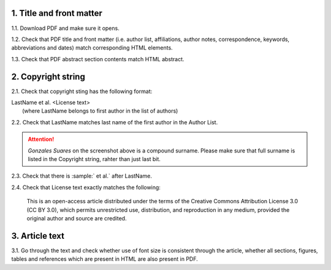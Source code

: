 .. role:: sample


1. Title and front matter
-------------------------

1.1. Download PDF and make sure it opens.

1.2. Check that PDF title and front matter (i.e. author list, affiliations, author notes, correspondence, keywords, abbreviations and dates) match corresponding HTML elements.

1.3. Check that PDF abstract section contents match HTML abstract.


2. Copyright string
-------------------

2.1. Check that copyright sting has the following format:

| :sample:`LastName et al. \<License text\>`
|	(where LastName belongs to first author in the list of authors)

2.2. Check that LastName matches last name of the first author in the Author List.

.. image:: /_static/pdf_copyright.png
   :alt: Copyright string
   :scale: 99%

.. ATTENTION::
   	`Gonzales Suares` on the screenshot above is a compound surname. Please make sure that full surname is listed in the Copyright string, rahter than just last bit.

2.3. Check that there is :sample:` et al.` after LastName.

2.4. Check that License text exactly matches the following:

	| :sample:`This is an open-access article distributed under the terms of the Creative Commons Attribution License 3.0 (CC BY 3.0), which permits unrestricted use, distribution, and reproduction in any medium, provided the original author and source are credited.`


3. Article text
---------------

3.1. Go through the text and check whether use of font size is consistent through the article, whether all sections, figures, tables and references which are present in HTML are also present in PDF.

